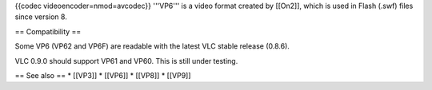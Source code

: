 {{codec videoencoder=nmod=avcodec}} '''VP6''' is a video format created
by [[On2]], which is used in Flash (.swf) files since version 8.

== Compatibility ==

Some VP6 (VP62 and VP6F) are readable with the latest VLC stable release
(0.8.6).

VLC 0.9.0 should support VP61 and VP60. This is still under testing.

== See also == \* [[VP3]] \* [[VP6]] \* [[VP8]] \* [[VP9]]
